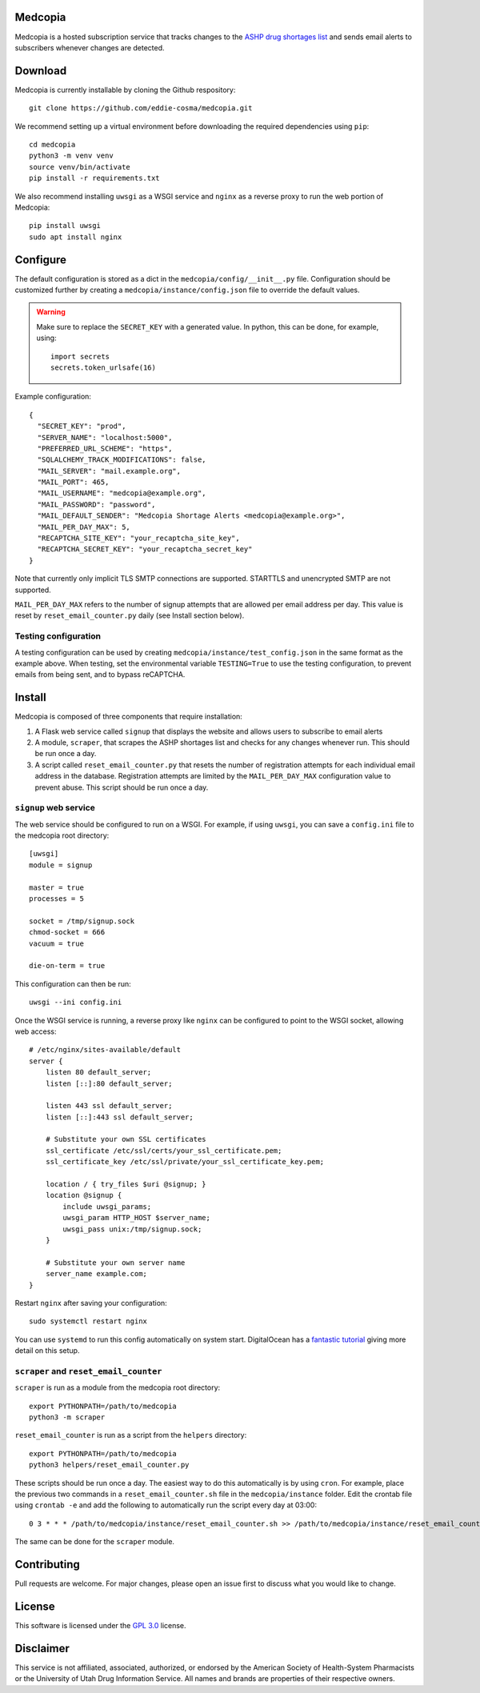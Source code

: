 .. image:: signup/static/logo.png
    :alt: Medcopia Logo
    :align: center

=========
Medcopia
=========

Medcopia is a hosted subscription service that tracks changes to the `ASHP drug shortages list <https://www.ashp.org/drug-shortages/current-shortages>`_ and sends email alerts to subscribers whenever changes are detected.

=========
Download
=========

Medcopia is currently installable by cloning the Github respository::

    git clone https://github.com/eddie-cosma/medcopia.git

We recommend setting up a virtual environment before downloading the required dependencies using ``pip``::

    cd medcopia
    python3 -m venv venv
    source venv/bin/activate
    pip install -r requirements.txt

We also recommend installing ``uwsgi`` as a WSGI service and ``nginx`` as a reverse proxy to run the web portion of Medcopia::

    pip install uwsgi
    sudo apt install nginx

=========
Configure
=========

The default configuration is stored as a dict in the ``medcopia/config/__init__.py`` file. Configuration should be customized further by creating a ``medcopia/instance/config.json`` file to override the default values.


.. warning::
    Make sure to replace the ``SECRET_KEY`` with a generated value. In python, this can be done, for example, using::

        import secrets
        secrets.token_urlsafe(16)

Example configuration::

    {
      "SECRET_KEY": "prod",
      "SERVER_NAME": "localhost:5000",
      "PREFERRED_URL_SCHEME": "https",
      "SQLALCHEMY_TRACK_MODIFICATIONS": false,
      "MAIL_SERVER": "mail.example.org",
      "MAIL_PORT": 465,
      "MAIL_USERNAME": "medcopia@example.org",
      "MAIL_PASSWORD": "password",
      "MAIL_DEFAULT_SENDER": "Medcopia Shortage Alerts <medcopia@example.org>",
      "MAIL_PER_DAY_MAX": 5,
      "RECAPTCHA_SITE_KEY": "your_recaptcha_site_key",
      "RECAPTCHA_SECRET_KEY": "your_recaptcha_secret_key"
    }

Note that currently only implicit TLS SMTP connections are supported. STARTTLS and unencrypted SMTP are not supported.

``MAIL_PER_DAY_MAX`` refers to the number of signup attempts that are allowed per email address per day. This value is reset by ``reset_email_counter.py`` daily (see Install section below).

Testing configuration
---------

A testing configuration can be used by creating ``medcopia/instance/test_config.json`` in the same format as the example above. When testing, set the environmental variable ``TESTING=True`` to use the testing configuration, to prevent emails from being sent, and to bypass reCAPTCHA.

=========
Install
=========

Medcopia is composed of three components that require installation:

#. A Flask web service called ``signup`` that displays the website and allows users to subscribe to email alerts
#. A module, ``scraper``, that scrapes the ASHP shortages list and checks for any changes whenever run. This should be run once a day.
#. A script called ``reset_email_counter.py`` that resets the number of registration attempts for each individual email address in the database. Registration attempts are limited by the ``MAIL_PER_DAY_MAX`` configuration value to prevent abuse. This script should be run once a day.

``signup`` web service
---------

The web service should be configured to run on a WSGI. For example, if using ``uwsgi``, you can save a ``config.ini`` file to the medcopia root directory::

    [uwsgi]
    module = signup

    master = true
    processes = 5

    socket = /tmp/signup.sock
    chmod-socket = 666
    vacuum = true

    die-on-term = true

This configuration can then be run::

    uwsgi --ini config.ini

Once the WSGI service is running, a reverse proxy like ``nginx`` can be configured to point to the WSGI socket, allowing web access::

    # /etc/nginx/sites-available/default
    server {
        listen 80 default_server;
        listen [::]:80 default_server;

        listen 443 ssl default_server;
        listen [::]:443 ssl default_server;

        # Substitute your own SSL certificates
        ssl_certificate /etc/ssl/certs/your_ssl_certificate.pem;
        ssl_certificate_key /etc/ssl/private/your_ssl_certificate_key.pem;

        location / { try_files $uri @signup; }
        location @signup {
            include uwsgi_params;
            uwsgi_param HTTP_HOST $server_name;
            uwsgi_pass unix:/tmp/signup.sock;
        }

        # Substitute your own server name
        server_name example.com;
    }

Restart ``nginx`` after saving your configuration::

    sudo systemctl restart nginx

You can use ``systemd`` to run this config automatically on system start. DigitalOcean has a `fantastic tutorial <https://www.digitalocean.com/community/tutorials/how-to-serve-flask-applications-with-uswgi-and-nginx-on-ubuntu-18-04>`_ giving more detail on this setup.

``scraper`` and ``reset_email_counter``
----------

``scraper`` is run as a module from the medcopia root directory::

    export PYTHONPATH=/path/to/medcopia
    python3 -m scraper

``reset_email_counter`` is run as a script from the ``helpers`` directory::

    export PYTHONPATH=/path/to/medcopia
    python3 helpers/reset_email_counter.py

These scripts should be run once a day. The easiest way to do this automatically is by using ``cron``. For example, place the previous two commands in a ``reset_email_counter.sh`` file in the ``medcopia/instance`` folder. Edit the crontab file using ``crontab -e`` and add the following to automatically run the script every day at 03:00::

    0 3 * * * /path/to/medcopia/instance/reset_email_counter.sh >> /path/to/medcopia/instance/reset_email_counter.log 2>&1

The same can be done for the ``scraper`` module.

=========
Contributing
=========

Pull requests are welcome. For major changes, please open an issue first to discuss what you would like to change.

=========
License
=========

This software is licensed under the `GPL 3.0 <https://github.com/eddie-cosma/medcopia/blob/master/LICENSE>`_ license.

=========
Disclaimer
=========

This service is not affiliated, associated, authorized, or endorsed by the American Society of Health-System Pharmacists or the University of Utah Drug Information Service. All names and brands are properties of their respective owners.